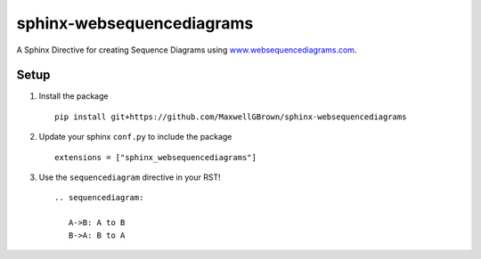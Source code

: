 sphinx-websequencediagrams
==========================

A Sphinx Directive for creating Sequence Diagrams using `www.websequencediagrams.com <www.websequencediagrams.com>`__.

Setup
-----

#. Install the package

   ::
   
     pip install git+https://github.com/MaxwellGBrown/sphinx-websequencediagrams


#. Update your sphinx ``conf.py`` to include the package

   ::
   
     extensions = ["sphinx_websequencediagrams"]


#. Use the ``sequencediagram`` directive in your RST!

   ::
   
     .. sequencediagram:
     
        A->B: A to B
        B->A: B to A

